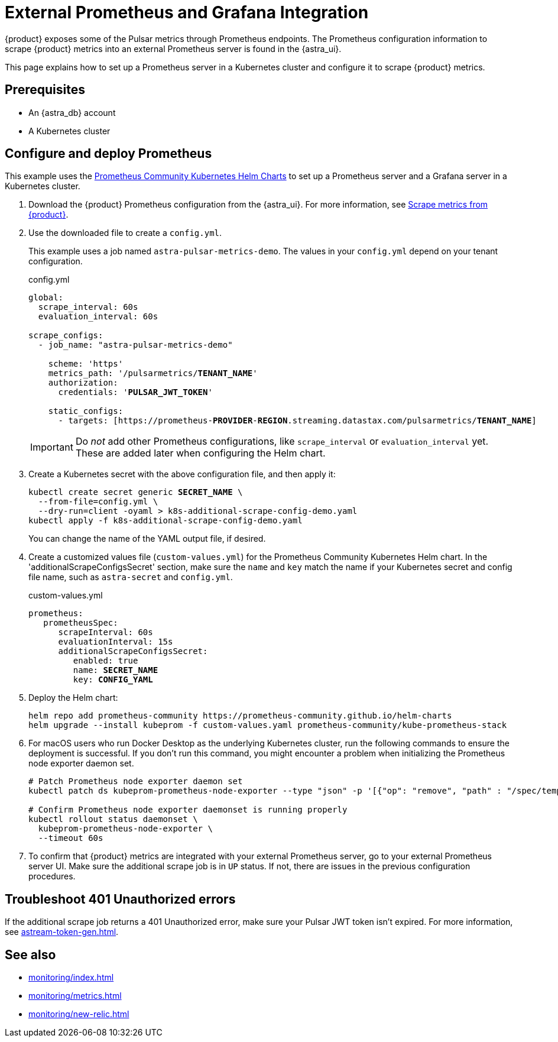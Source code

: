 = External Prometheus and Grafana Integration

{product} exposes some of the Pulsar metrics through Prometheus endpoints.
The Prometheus configuration information to scrape {product} metrics into an external Prometheus server is found in the {astra_ui}.

This page explains how to set up a Prometheus server in a Kubernetes cluster and configure it to scrape {product} metrics.

== Prerequisites

* An {astra_db} account
* A Kubernetes cluster

== Configure and deploy Prometheus

This example uses the https://github.com/prometheus-community/helm-charts/tree/main/charts/kube-prometheus-stack[Prometheus Community Kubernetes Helm Charts] to set up a Prometheus server and a Grafana server in a Kubernetes cluster.

. Download the {product} Prometheus configuration from the {astra_ui}.
For more information, see https://docs.datastax.com/en/streaming/astra-streaming/operations/astream-scrape-metrics.html[Scrape metrics from {product}].

. Use the downloaded file to create a `config.yml`.
+
This example uses a job named `astra-pulsar-metrics-demo`.
The values in your `config.yml` depend on your tenant configuration.
+
.config.yml
[source,yaml,subs="+quotes"]
----
global:
  scrape_interval: 60s
  evaluation_interval: 60s

scrape_configs:
  - job_name: "astra-pulsar-metrics-demo"

    scheme: 'https'
    metrics_path: '/pulsarmetrics/**TENANT_NAME**'
    authorization:
      credentials: '**PULSAR_JWT_TOKEN**'

    static_configs:
      - targets: [https://prometheus-**PROVIDER**-**REGION**.streaming.datastax.com/pulsarmetrics/**TENANT_NAME**]
----
+
[IMPORTANT]
====
Do _not_ add other Prometheus configurations, like `scrape_interval` or `evaluation_interval` yet.
These are added later when configuring the Helm chart.
====

. Create a Kubernetes secret with the above configuration file, and then apply it:
+
[source,bash,subs="+quotes"]
----
kubectl create secret generic **SECRET_NAME** \
  --from-file=config.yml \
  --dry-run=client -oyaml > k8s-additional-scrape-config-demo.yaml
kubectl apply -f k8s-additional-scrape-config-demo.yaml
----
+
You can change the name of the YAML output file, if desired.

. Create a customized values file (`custom-values.yml`) for the Prometheus Community Kubernetes Helm chart.
In the 'additionalScrapeConfigsSecret' section, make sure the `name` and `key` match the name if your Kubernetes secret and config file name, such as `astra-secret` and `config.yml`.
+
.custom-values.yml
[source,yaml,subs="+quotes"]
----
prometheus:
   prometheusSpec:
      scrapeInterval: 60s
      evaluationInterval: 15s
      additionalScrapeConfigsSecret:
         enabled: true
         name: *SECRET_NAME*
         key: *CONFIG_YAML*
----

. Deploy the Helm chart:
+
[source,shell]
----
helm repo add prometheus-community https://prometheus-community.github.io/helm-charts
helm upgrade --install kubeprom -f custom-values.yaml prometheus-community/kube-prometheus-stack
----

. For macOS users who run Docker Desktop as the underlying Kubernetes cluster, run the following commands to ensure the deployment is successful.
If you don't run this command, you might encounter a problem when initializing the Prometheus node exporter daemon set.
+
[source,shell]
----
# Patch Prometheus node exporter daemon set
kubectl patch ds kubeprom-prometheus-node-exporter --type "json" -p '[{"op": "remove", "path" : "/spec/template/spec/containers/0/volumeMounts/2/mountPropagation"}]'

# Confirm Prometheus node exporter daemonset is running properly
kubectl rollout status daemonset \
  kubeprom-prometheus-node-exporter \
  --timeout 60s
----

. To confirm that {product} metrics are integrated with your external Prometheus server, go to your external Prometheus server UI.
Make sure the additional scrape job is in `UP` status.
If not, there are issues in the previous configuration procedures.

== Troubleshoot 401 Unauthorized errors

If the additional scrape job returns a 401 Unauthorized error, make sure your Pulsar JWT token isn't expired.
For more information, see xref:astream-token-gen.adoc[].

== See also

* xref:monitoring/index.adoc[]
* xref:monitoring/metrics.adoc[]
* xref:monitoring/new-relic.adoc[]

